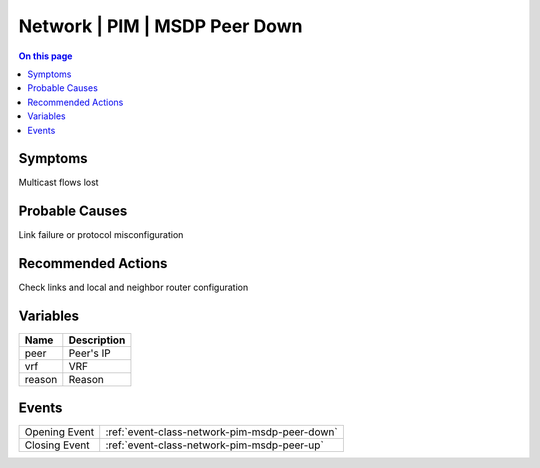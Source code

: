 .. _alarm-class-network-pim-msdp-peer-down:

==============================
Network | PIM | MSDP Peer Down
==============================
.. contents:: On this page
    :local:
    :backlinks: none
    :depth: 1
    :class: singlecol

Symptoms
--------
Multicast flows lost

Probable Causes
---------------
Link failure or protocol misconfiguration

Recommended Actions
-------------------
Check links and local and neighbor router configuration

Variables
----------
==================== ==================================================
Name                 Description
==================== ==================================================
peer                 Peer's IP
vrf                  VRF
reason               Reason
==================== ==================================================

Events
------
============= ======================================================================
Opening Event :ref:`event-class-network-pim-msdp-peer-down`
Closing Event :ref:`event-class-network-pim-msdp-peer-up`
============= ======================================================================
